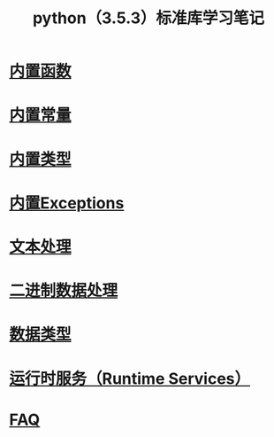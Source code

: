 #+TITLE: python（3.5.3）标准库学习笔记

* [[file:%E5%86%85%E7%BD%AE%E5%87%BD%E6%95%B0.org][内置函数]]
* [[file:%E5%86%85%E7%BD%AE%E5%B8%B8%E9%87%8F.org][内置常量]]
* [[file:%E5%86%85%E7%BD%AE%E7%B1%BB%E5%9E%8B.org][内置类型]]
* [[file:%E5%86%85%E7%BD%AEExceptions.org][内置Exceptions]]
* [[file:%E6%96%87%E6%9C%AC%E5%A4%84%E7%90%86.org][文本处理]]
* [[file:%E4%BA%8C%E8%BF%9B%E5%88%B6%E6%95%B0%E6%8D%AE%E5%A4%84%E7%90%86.org][二进制数据处理]]
* [[file:%E6%95%B0%E6%8D%AE%E7%B1%BB%E5%9E%8B.org][数据类型]]
* [[file:%E8%BF%90%E8%A1%8C%E6%97%B6%E6%9C%8D%E5%8A%A1.org][运行时服务（Runtime Services）]]
* [[file:faq.org][FAQ]]
